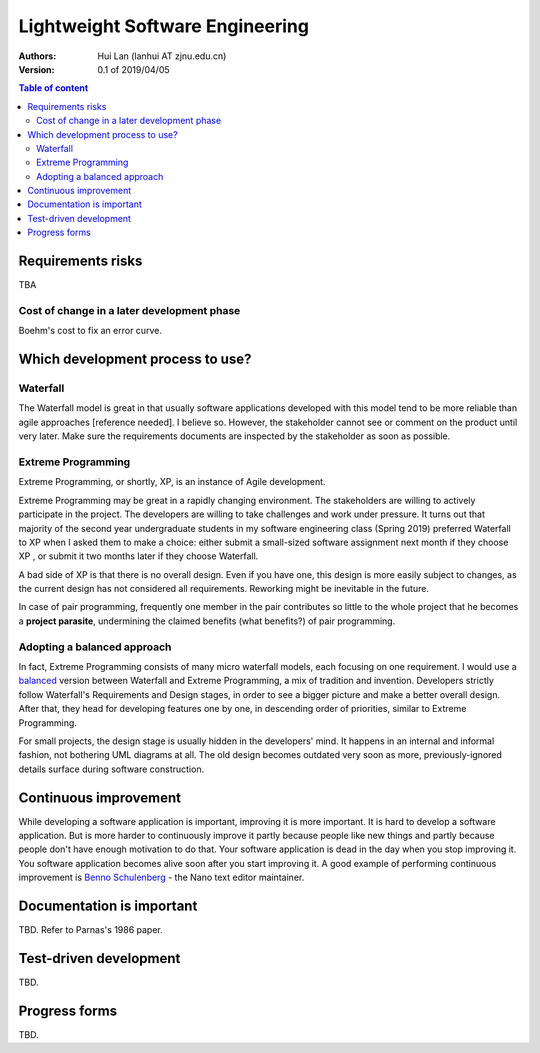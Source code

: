 ==============================================
Lightweight Software Engineering
==============================================

:Authors: Hui Lan (lanhui AT zjnu.edu.cn)

:Version: 0.1 of 2019/04/05


.. contents:: Table of content


Requirements risks 
-------------------

TBA


Cost of change in a later development phase
~~~~~~~~~~~~~~~~~~~~~~~~~~~~~~~~~~~~~~~~~~~~

Boehm's cost to fix an error curve.



Which development process to use?
--------------------------------------



Waterfall
~~~~~~~~~~~~~~

The Waterfall model is great in that usually software applications
developed with this model tend to be more reliable than agile
approaches [reference needed].  I believe so.  However, the
stakeholder cannot see or comment on the product until very later.
Make sure the requirements documents are inspected by the stakeholder
as soon as possible.


Extreme Programming
~~~~~~~~~~~~~~~~~~~~~

Extreme Programming, or shortly, XP, is an instance of Agile development.

Extreme Programming may be great in a rapidly changing environment.
The stakeholders are willing to actively participate in the project.
The developers are willing to take challenges and work under pressure.
It turns out that majority of the second year undergraduate students
in my software engineering class (Spring 2019) preferred Waterfall to
XP when I asked them to make a choice: either submit a small-sized
software assignment next month if they choose XP , or submit it two
months later if they choose Waterfall.

A bad side of XP is that there is no overall design.  Even if you have
one, this design is more easily subject to changes, as the current
design has not considered all requirements.  Reworking might be
inevitable in the future.

In case of pair programming, frequently one member in the pair
contributes so little to the whole project that he becomes a **project
parasite**, undermining the claimed benefits (what benefits?) of pair
programming.


Adopting a balanced approach
~~~~~~~~~~~~~~~~~~~~~~~~~~~~~~~

In fact, Extreme Programming consists of many micro waterfall models, each
focusing on one requirement.  I would use a balanced_ version between
Waterfall and Extreme Programming, a mix of tradition and invention.
Developers strictly follow Waterfall's Requirements and Design stages,
in order to see a bigger picture and make a better overall design.  After
that, they head for developing features one by one, in descending
order of priorities, similar to Extreme Programming.

.. _balanced: images/waterfall_xp_balanced.jpg

For small projects, the design stage is usually hidden in the
developers' mind.  It happens in an internal and informal fashion, not
bothering UML diagrams at all.  The old design becomes outdated very
soon as more, previously-ignored details surface during software
construction.



Continuous improvement
--------------------------------------

While developing a software application is important, improving it is
more important.  It is hard to develop a software application. But is
more harder to continuously improve it partly because people like new
things and partly because people don't have enough motivation to do
that.  Your software application is dead in the day when you stop
improving it.  You software application becomes alive soon after you
start improving it.  A good example of performing continuous
improvement is `Benno Schulenberg`_ - the Nano text editor maintainer.

.. _`Benno Schulenberg`: http://git.savannah.gnu.org/cgit/nano.git/log/


Documentation is important
--------------------------------------

TBD. Refer to Parnas's 1986 paper.  



Test-driven development
--------------------------------------

TBD.



Progress forms
--------------------------------------

TBD.

